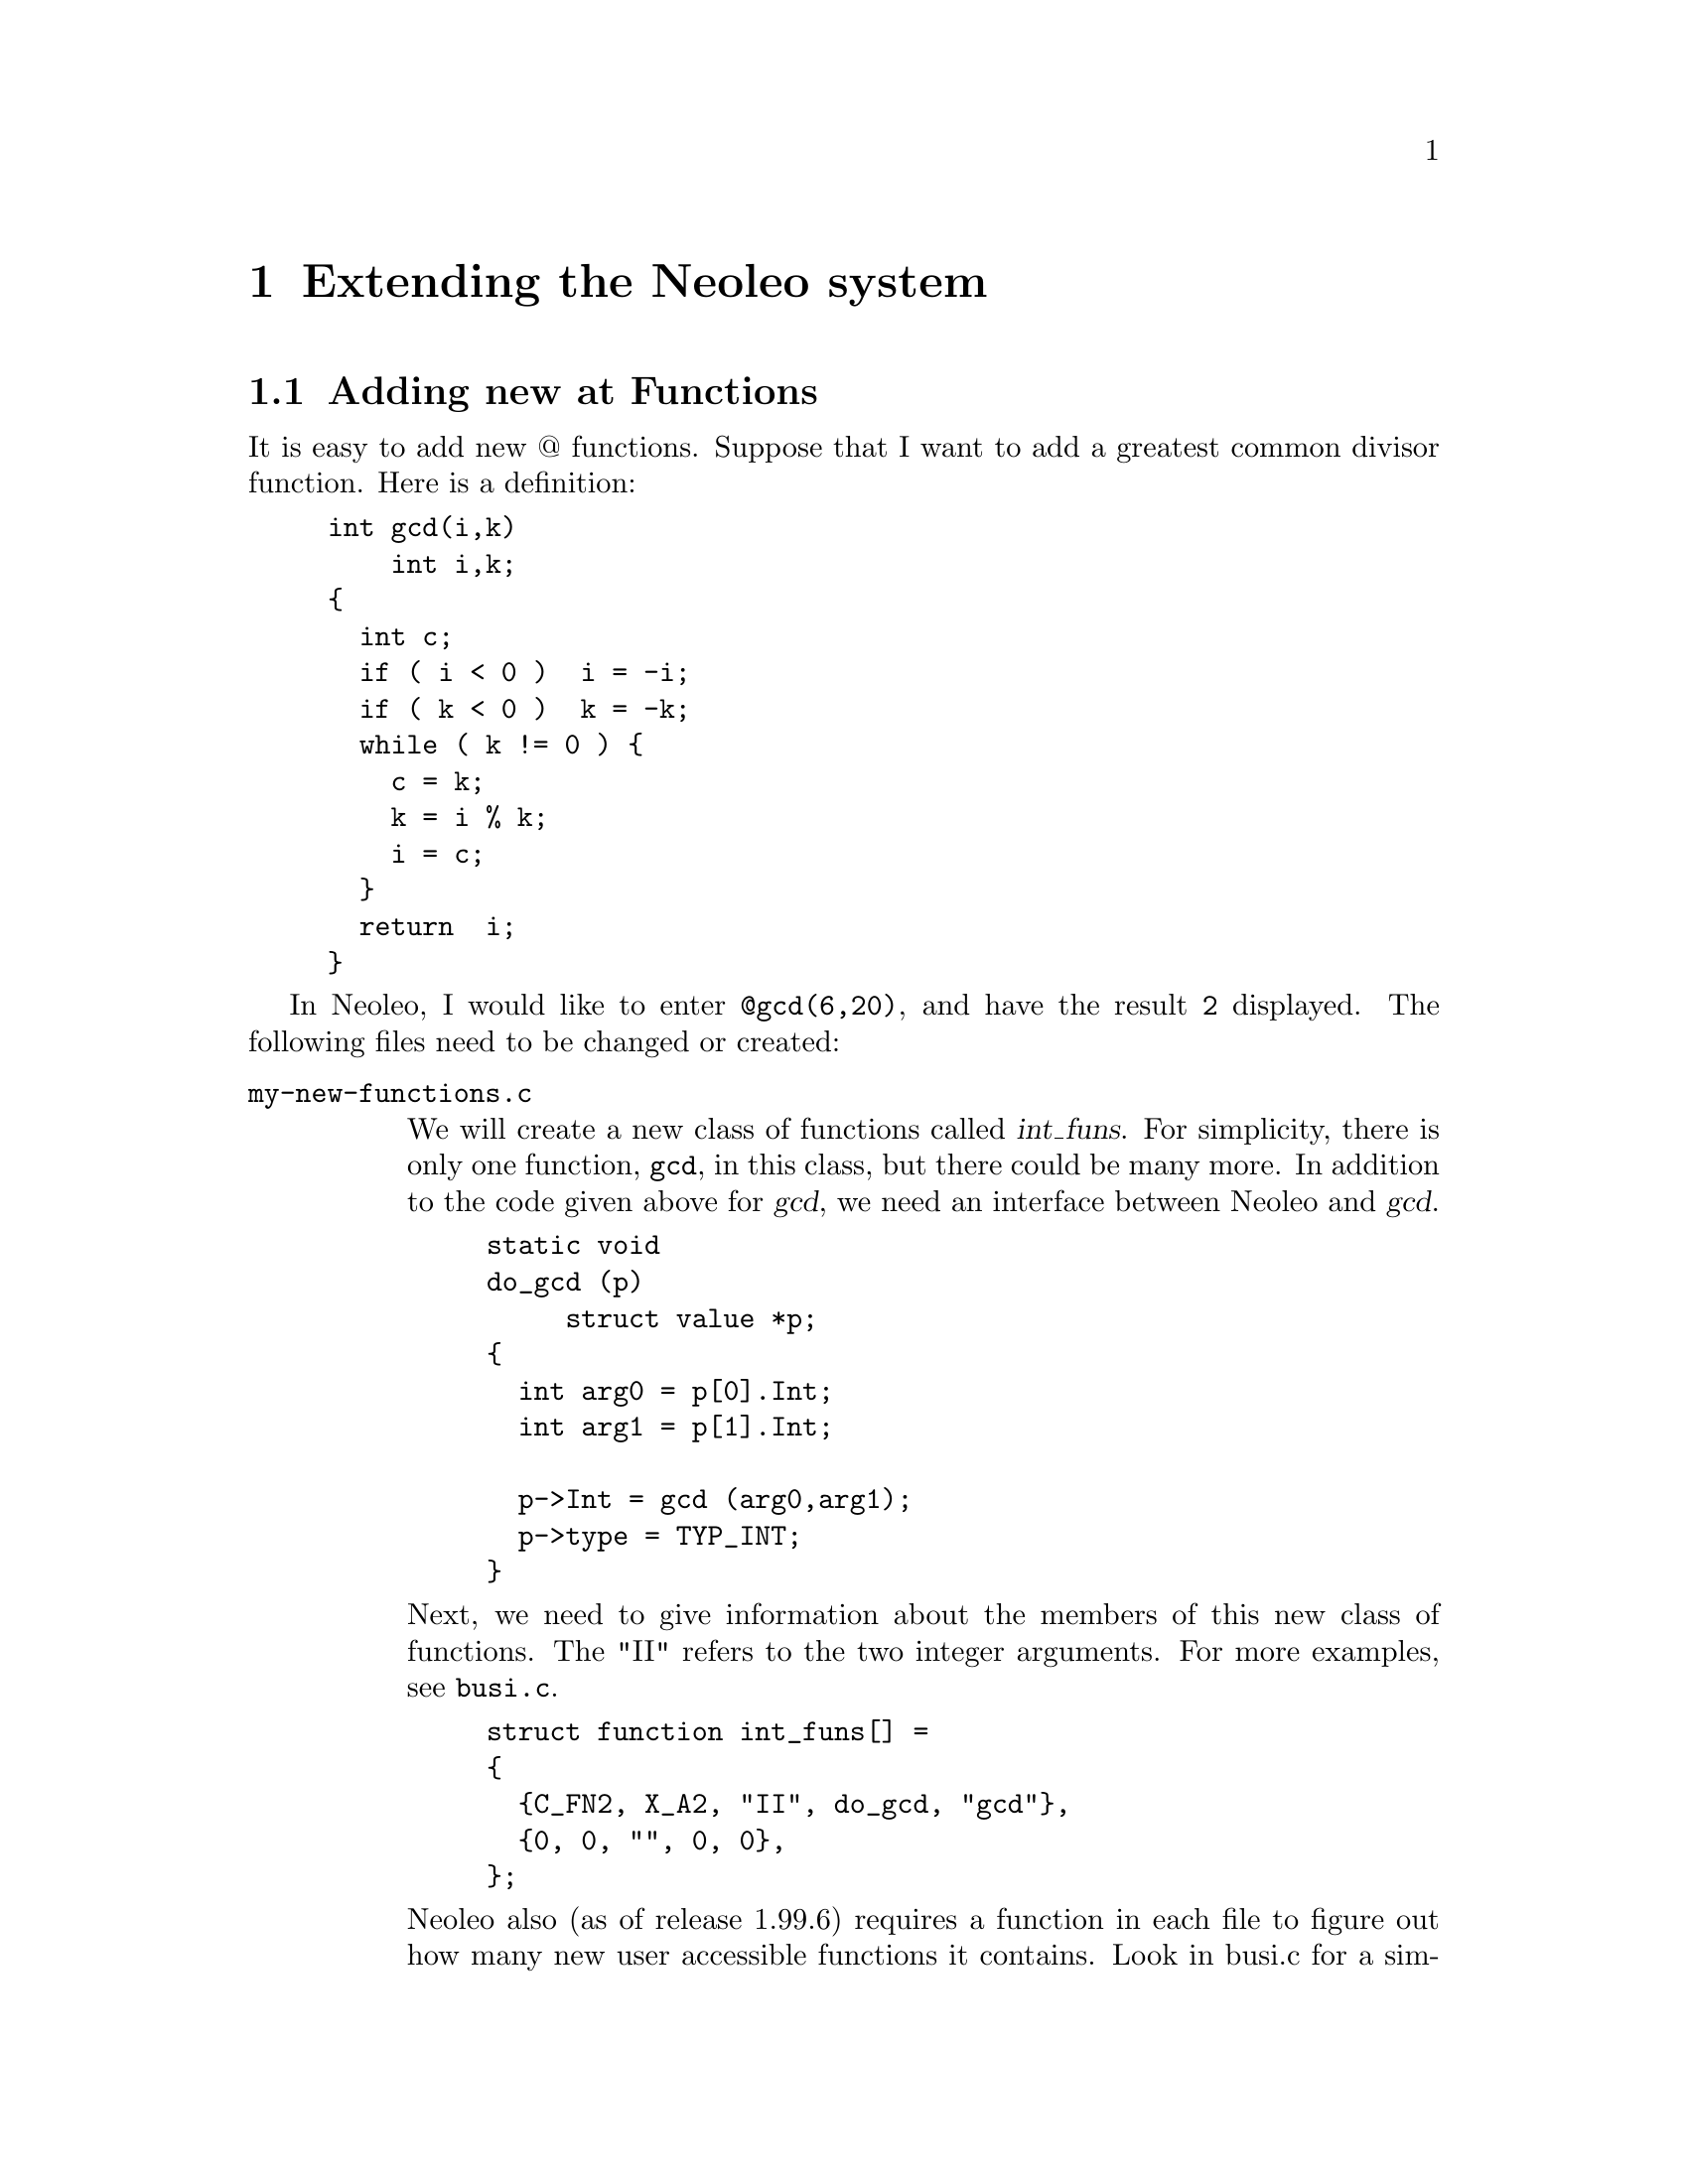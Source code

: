@c \input texinfo    @c -*- texinfo -*-
@c @defcodeindex cm
@cindex Extending 

@chapter Extending the Neoleo system



@menu
* New at functions::            Adding new at Functions
@end menu

@node New at functions,  , Extending Neoleo, Extending Neoleo
@section Adding new at Functions

It is easy to add new @@ functions.  Suppose that I want to add 
a greatest common divisor function.  Here is a definition:
@example
int gcd(i,k)
    int i,k;
@{     
  int c;
  if ( i < 0 )  i = -i;
  if ( k < 0 )  k = -k;
  while ( k != 0 ) @{
    c = k;
    k = i % k;
    i = c;
  @}
  return  i;
@}
@end example



In Neoleo, I would like to enter @code{@@gcd(6,20)}, and have the result
@code{2} displayed.  The following files need to be changed or created:

@table @file
@item my-new-functions.c

We will create a new class of functions called @var{int_funs}.  For
simplicity, there is only one function, @code{gcd}, in this class, but
there could be many more. In addition to the code given above for @var{gcd}, 
we need an interface between Neoleo and @var{gcd}.  
@example
static void
do_gcd (p)
     struct value *p;
@{
  int arg0 = p[0].Int;
  int arg1 = p[1].Int;

  p->Int = gcd (arg0,arg1);
  p->type = TYP_INT;
@}
@end example

Next, we need to give information about the members of this new class of
functions.  The "II" refers to the two integer arguments.  For more
examples, see @file{busi.c}.
@example
struct function int_funs[] =
@{
  @{C_FN2, X_A2, "II", do_gcd, "gcd"@},
  @{0, 0, "", 0, 0@},
@};
@end example

Neoleo also (as of release 1.99.6) requires a function in each file to figure
out how many new user accessible functions it contains.
Look in busi.c for a simple example (init_busi_function_count) which will
probably work for your new functions as well.
As you can see the function simply takes information from the above array
and offers it to another Neoleo module.

Finally, we need some standard headers and defines.  These are probably
not all necessary.

@example
#include "funcdef.h"
#include "sysdef.h"
#include "global.h"
#include "cell.h"
#include "eval.h"
#include "errors.h"

struct value
  @{
    int type;
    union vals x;
  @};

#define Float	x.c_d
#define String	x.c_s
#define Int	x.c_l
#define Value	x.c_i
#define Rng	x.c_r
@end example


@item forminfo.c

It's polite to add information about new functions.  This information
can be added in an appropriate place in @file{forminfo.c}:
@example
"gcd",
"find gcd                       gcd(a,b)",
""
"The greatest common divisor of A and B.",
0,
@end example

@item byte-compile.c

The byte compiler needs to be told about the new class of functions.  
We declare the new class of functions:
@example
extern struct function int_funs[];
@end example
and instruct the compiler to read them by adding the class to
the appropriate structure.
@example
static struct function *__usr_funs[] =
@{
  date_funs,
  busi_funs,
  string_funs,
  cells_funs,
  int_funs,
@};

extern int init_int_function_count(void);

static init_function_count init_function_counts[] = @{
        &init_date_function_count,
        &init_busi_function_count,
        &init_string_function_count,
        &init_cells_function_count,
        &init_int_function_count
        /* Add something here */
@};

@end example

@item Makefile.am

The file @file{my-new-functions.c} needs to be added to the list of
source files. Editing the file src/Makefile.am and adding to the
list of files named neoleo_SOURCES will do :

@example
neoleo_SOURCES = parse.y byte-compile.c eval.c ref.c \
 decompile.c sort.c regions.c utils.c lists.c\
 io-term.c io-utils.c io-x11.c window.c io-edit.c\
 line.c key.c format.c funcs.c \
 hash.c ir.c io-curses.c font.c display.c init.c \
 sylk.c oleofile.c sc.c list.c busi.c string.c cells.c \
 cmd.c basic.c args.c \
 stub.c input.c info.c help.c \
 graph.c plot.c \
 forminfo.c posixtm.y date.c xrdb.c \
 $(GUI) $(XBSRC) $(MYSQL) \
 print.c postscript.c pcl.c epson.c prtext.c \
 my-new-functions.c
@end example
@end table

